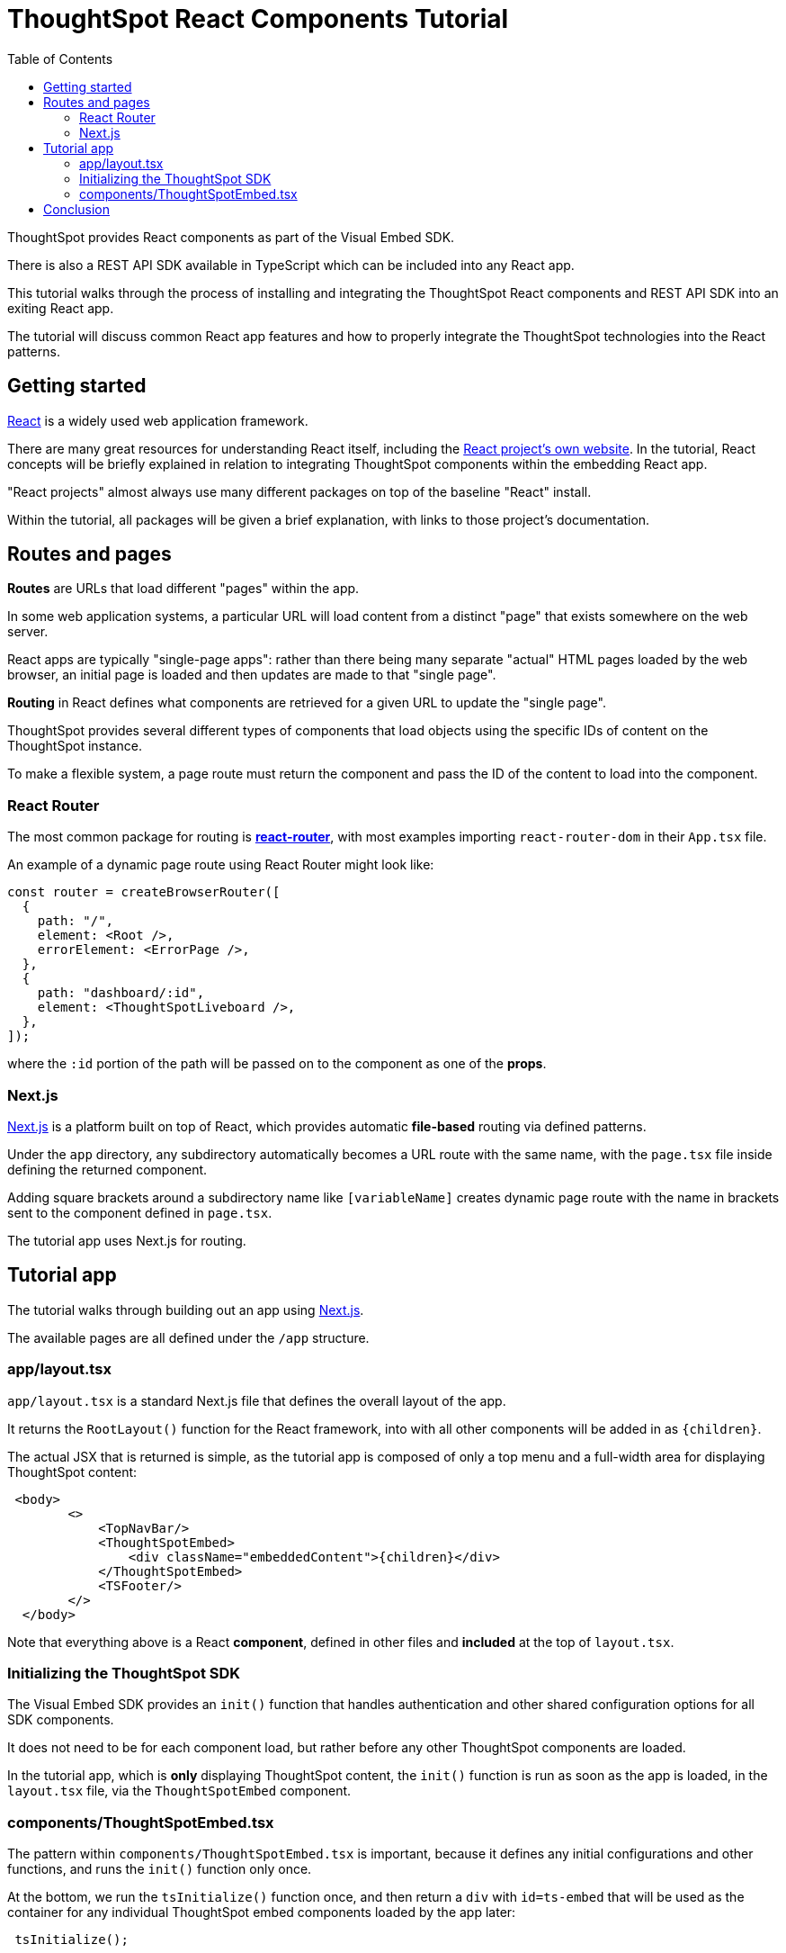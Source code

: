 = ThoughtSpot React Components Tutorial
:page-pageid: react-components__intro
:description: This is a self-guided course on the ThoughtSpot Visual Embed SDK React Components
:toc: true
:toclevels: 2

ThoughtSpot provides React components as part of the Visual Embed SDK. 

There is also a REST API SDK available in TypeScript which can be included into any React app.

This tutorial walks through the process of installing and integrating the ThoughtSpot React components and REST API SDK into an exiting React app.

The tutorial will discuss common React app features and how to properly integrate the ThoughtSpot technologies into the React patterns.

== Getting started
link:https://react.dev/learn/thinking-in-react[React^] is a widely used web application framework. 

There are many great resources for understanding React itself, including the link:https://react.dev/learn/thinking-in-react[React project's own website]. In the tutorial, React concepts will be briefly explained in relation to integrating ThoughtSpot components within the embedding React app.

"React projects" almost always use many different packages on top of the baseline "React" install. 

Within the tutorial, all packages will be given a brief explanation, with links to those project's documentation. 

== Routes and pages
*Routes* are URLs that load different "pages" within the app. 

In some web application systems, a particular URL will load content from a distinct "page" that exists somewhere on the web server.

React apps are typically "single-page apps": rather than there being many separate "actual" HTML pages loaded by the web browser, an initial page is loaded and then updates are made to that "single page". 

*Routing* in React defines what components are retrieved for a given URL to update the "single page".

ThoughtSpot provides several different types of components that load objects using the specific IDs of content on the ThoughtSpot instance.

To make a flexible system, a page route must return the component and pass the ID of the content to load into the component.

=== React Router
The most common package for routing is *link:https://reactrouter.com/start/library/routing[react-router^]*, with most examples importing `react-router-dom` in their `App.tsx` file.

An example of a dynamic page route using React Router might look like: 

[,typescript]
----
const router = createBrowserRouter([
  {
    path: "/",
    element: <Root />,
    errorElement: <ErrorPage />,
  },
  {
    path: "dashboard/:id",
    element: <ThoughtSpotLiveboard />,
  },
]);
----

where the `:id` portion of the path will be passed on to the component as one of the *props*.  

=== Next.js
link:https://nextjs.org/docs/app/getting-started/project-structure[Next.js^] is a platform built on top of React, which provides automatic *file-based* routing via defined patterns.

Under the `app` directory, any subdirectory automatically becomes a URL route with the same name, with the `page.tsx` file inside defining the returned component.

Adding square brackets around a subdirectory name like `[variableName]` creates dynamic page route with the name in brackets sent to the component defined in `page.tsx`.

The tutorial app uses Next.js for routing.

== Tutorial app
The tutorial walks through building out an app using link:https://nextjs.org/docs/app/getting-started/project-structure[Next.js^]. 

The available pages are all defined under the `/app` structure.

=== app/layout.tsx
`app/layout.tsx` is a standard Next.js file that defines the overall layout of the app. 

It returns the `RootLayout()` function for the React framework, into with all other components will be added in as `{children}`.

The actual JSX that is returned is simple, as the tutorial app is composed of only a top menu and a full-width area for displaying ThoughtSpot content:

[,tsx]
----
 <body>
        <>
            <TopNavBar/>
            <ThoughtSpotEmbed>
                <div className="embeddedContent">{children}</div>
            </ThoughtSpotEmbed>
            <TSFooter/>
        </>
  </body>
----

Note that everything above is a React *component*, defined in other files and *included* at the top of `layout.tsx`.

=== Initializing the ThoughtSpot SDK 
The Visual Embed SDK provides an `init()` function that handles authentication and other shared configuration options for all SDK components.

It does not need to be for each component load, but rather before any other ThoughtSpot components are loaded.

In the tutorial app, which is *only* displaying ThoughtSpot content, the `init()` function is run as soon as the app is loaded, in the `layout.tsx` file, via the `ThoughtSpotEmbed` component.

=== components/ThoughtSpotEmbed.tsx
The pattern within `components/ThoughtSpotEmbed.tsx` is important, because it defines any initial configurations and other functions, and runs the `init()` function only once.

At the bottom, we run the `tsInitialize()` function once, and then return a `div` with `id=ts-embed` that will be used as the container for any individual ThoughtSpot embed components loaded by the app later:

[,tsx]
----
 tsInitialize();

return (
    <div className="w-full h-full">
        <div className="w-full h-full" id="ts-embed">
            {children}
        </div>
    </div>
);
----

The `tsInitialize()` function wraps around the entire process of calling the `init()` function from the Visual Embed SDK (note that auth has not been implemented in this example):

[,typescript]
----
    const tsInitialize = () => {
        console.log("Initializing ThoughtSpot SDK");

        // init() function defines basic configuration and auth for all ThoughtSpot embed components
        // https://developers.thoughtspot.com/docs/Interface_EmbedConfig for all configurations
        const ee = init({
            thoughtSpotHost: constants.tsURL,
            authType: AuthType.None,
            username: constants.username,
            getAuthToken: () => {
                return getAuthToken(constants.username);
            },
            callPrefetch: true,
            customizations: {},
        } as EmbedConfig);

        // Checks for Auth process completed as expected
        if (ee) {
            ee.on(AuthStatus.SUCCESS, () => {
                console.log("Success");
            })
                .on(AuthStatus.SDK_SUCCESS, () => {
                    console.log("SDK Success");
                })
                .on(AuthStatus.FAILURE, (reason) => {
                    console.log("Failure:  " + reason);
                });
        }
    };
----

== Conclusion
At this point, the tutorial app framework is started with a layout that initializes the ThoughtSpot Visual Embed SDK. 

The next lesson creates a page that will load an embed compponent into the layout.

'''

xref:react-components_lesson-01.adoc[Next: 01 - Component display pages >]

